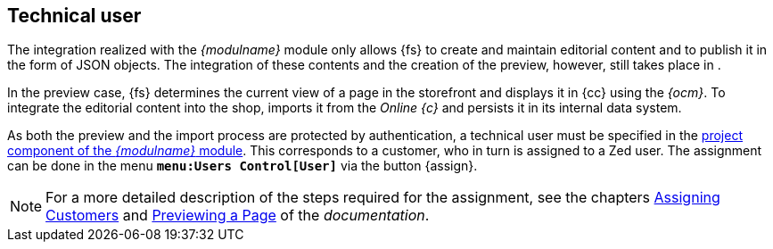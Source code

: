 [[sp_customer]]
== Technical user
The integration realized with the _{modulname}_ module only allows {fs} to create and maintain editorial content and to publish it in the form of JSON objects.
The integration of these contents and the creation of the preview, however, still takes place in {sp}.

In the preview case, {fs} determines the current view of a page in the storefront and displays it in {cc} using the _{ocm}_.
To integrate the editorial content into the shop, {sp} imports it from the _Online {c}_ and persists it in its internal data system.

As both the preview and the import process are protected by authentication, a technical user must be specified in the <<fs_pcomp,project component of the _{modulname}_ module>>.
This corresponds to a customer, who in turn is assigned to a Zed user.
The assignment can be done in the menu `*menu:Users Control[User]*` via the button {assign}.

[NOTE]
====
For a more detailed description of the steps required for the assignment, see the chapters
https://documentation.spryker.com/docs/managing-users#assigning-customers-to-users[Assigning Customers] and
https://documentation.spryker.com/v2/docs/managing-cms-pages#previewing-cms-pages[Previewing a Page] of the _{sp} documentation_.
====